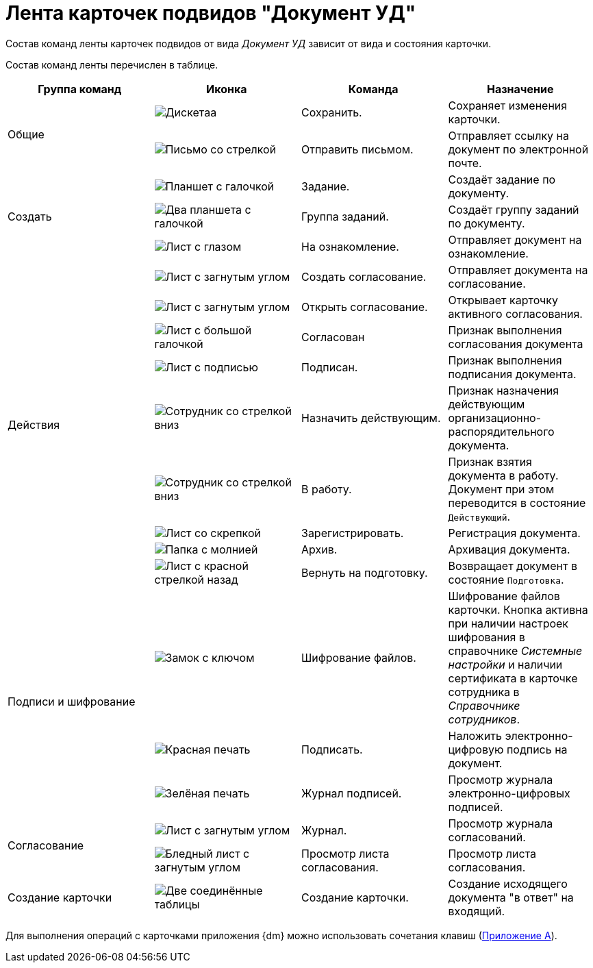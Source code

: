 = Лента карточек подвидов "Документ УД"

Состав команд ленты карточек подвидов от вида _Документ УД_ зависит от вида и состояния карточки.

Состав команд ленты перечислен в таблице.

[cols=",,,",options="header"]
|===
|Группа команд |Иконка |Команда |Назначение

.2+|Общие
|image:buttons/save.png[Дискетаа]
|Сохранить.
|Сохраняет изменения карточки.

|image:buttons/letter-send.png[Письмо со стрелкой]
|Отправить письмом.
|Отправляет ссылку на документ по электронной почте.

.3+|Создать
|image:buttons/task.png[Планшет с галочкой]
|Задание.
|Создаёт задание по документу.

|image:buttons/task-group.png[Два планшета с галочкой]
|Группа заданий.
|Создаёт группу заданий по документу.

|image:buttons/eyed-list.png[Лист с глазом]
|На ознакомление.
|Отправляет документ на ознакомление.

.9+|Действия
|image:buttons/new-approval.png[Лист с загнутым углом, галочкой, крестиком и стрелкой]
|Создать согласование.
|Отправляет документа на согласование.

|image:buttons/open-approval.png[Лист с загнутым углом, галочкой, крестиком]
|Открыть согласование.
|Открывает карточку активного согласования.

|image:buttons/approved.png[Лист с большой галочкой]
|Согласован
|Признак выполнения согласования документа

|image:buttons/signed.png[Лист с подписью]
|Подписан.
|Признак выполнения подписания документа.

|image:buttons/employee-arrow-down.png[Сотрудник со стрелкой вниз]
|Назначить действующим.
|Признак назначения действующим организационно-распорядительного документа.

|image:buttons/employee-arrow-down.png[Сотрудник со стрелкой вниз]
|В работу.
|Признак взятия документа в работу. Документ при этом переводится в состояние `Действующий`.

|image:buttons/register.png[Лист со скрепкой]
|Зарегистрировать.
|Регистрация документа.

|image:buttons/archive.png[Папка с молнией]
|Архив.
|Архивация документа.

|image:buttons/return-preparation.png[Лист с красной стрелкой назад]
|Вернуть на подготовку.
|Возвращает документ в состояние `Подготовка`.

.3+|Подписи и шифрование
|image:buttons/lock-key.png[Замок с ключом]
|Шифрование файлов.
|Шифрование файлов карточки. Кнопка активна при наличии настроек шифрования в справочнике _Системные настройки_ и наличии сертификата в карточке сотрудника в _Справочнике сотрудников_.

|image:buttons/stamp-red.png[Красная печать]
|Подписать.
|Наложить электронно-цифровую подпись на документ.

|image:buttons/stamp-green.png[Зелёная печать]
|Журнал подписей.
|Просмотр журнала электронно-цифровых подписей.

.2+|Согласование
|image:buttons/approval-log.png[Лист с загнутым углом, галочкой, крестиком и книгой]
|Журнал.
|Просмотр журнала согласований.

|image:buttons/approval-list.png[Бледный лист с загнутым углом, галочкой, крестиком]
|Просмотр листа согласования.
|Просмотр листа согласования.

|Создание карточки
|image:buttons/new-card.png[Две соединённые таблицы]
|Создание карточки.
|Создание исходящего документа "в ответ" на входящий.
|===

Для выполнения операций с карточками приложения {dm} можно использовать сочетания клавиш (xref:HotButtons.adoc[Приложение A]).
